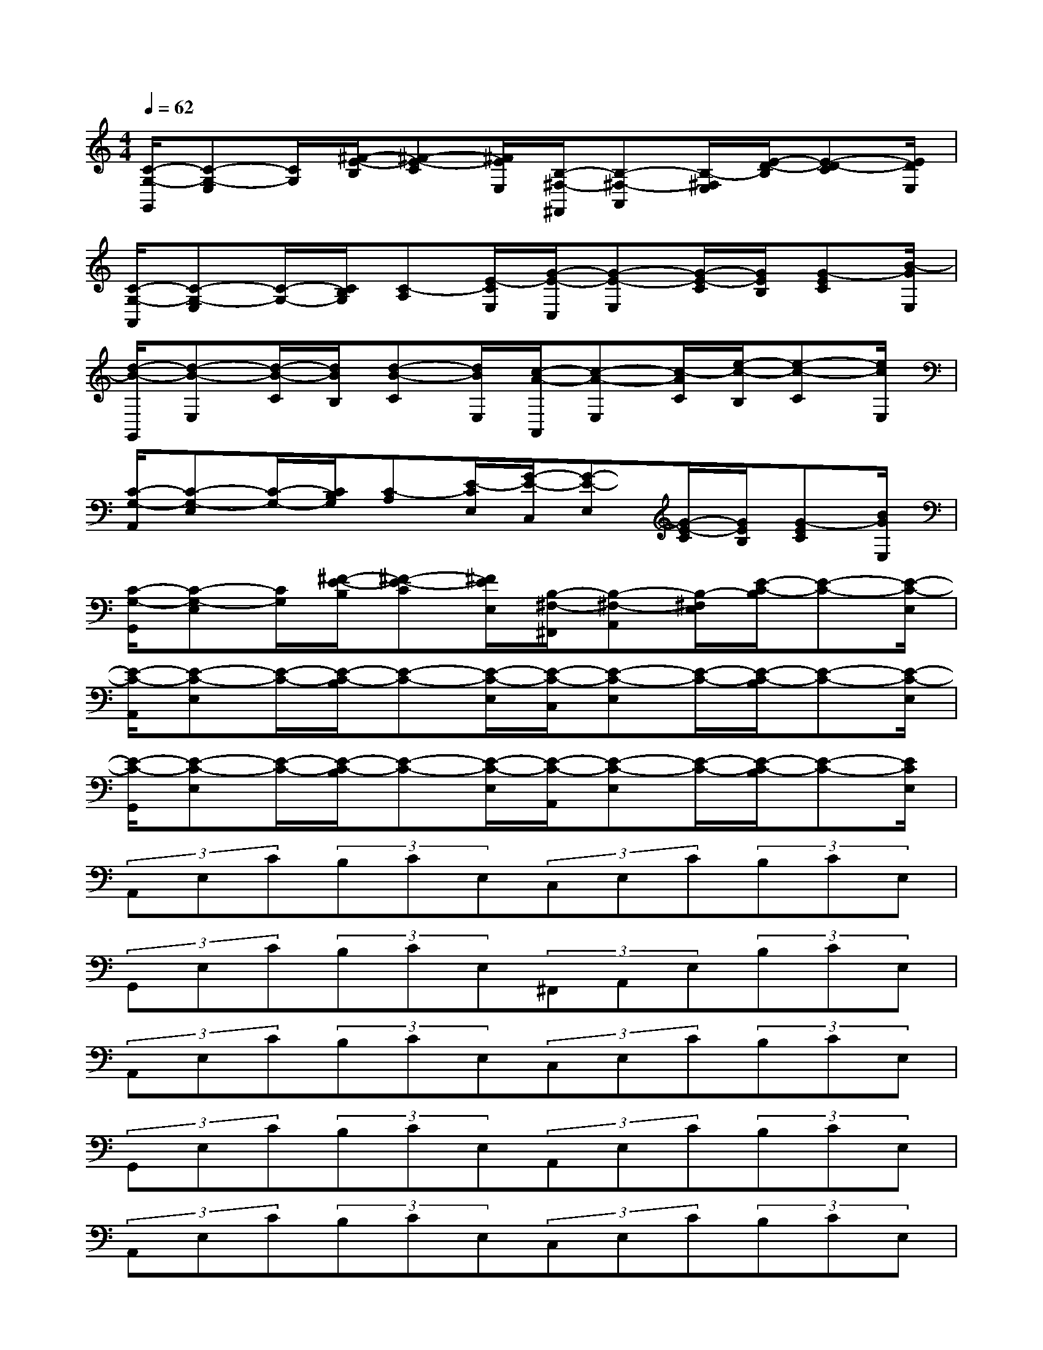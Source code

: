 X:1
T:
M:4/4
L:1/8
Q:1/4=62
K:C%0sharps
V:1
[C/2-G,/2-G,,/2][C-G,-E,][C/2G,/2][^F/2-E/2-B,/2][^F-E-C][^F/2E/2E,/2][B,/2-^F,/2-^F,,/2][B,-^F,-A,,][B,/2-^F,/2E,/2][E/2-D/2-B,/2][E-D-C][E/2D/2E,/2]|
[C/2-G,/2-A,,/2][C-G,-E,][C/2-G,/2-][C/2B,/2G,/2][C-A,][E/2-C/2E,/2][G/2-E/2-C,/2][G-E-E,][G/2-E/2-C/2][G/2E/2B,/2][G-EC][B/2-G/2E,/2]|
[d/2-B/2-G,,/2][d-B-E,][d/2-B/2-C/2][d/2B/2B,/2][d-B-C][d/2B/2E,/2][c/2-A/2-A,,/2][c-A-E,][c/2-A/2C/2][e/2-c/2-B,/2][e-c-C][e/2c/2E,/2]|
[C/2-G,/2-A,,/2][C-G,-E,][C/2-G,/2-][C/2B,/2G,/2][C-A,][E/2-C/2E,/2][G/2-E/2-C,/2][G-E-E,][G/2-E/2-C/2][G/2E/2B,/2][G-EC][B/2G/2E,/2]|
[C/2-G,/2-G,,/2][C-G,-E,][C/2G,/2][^F/2-E/2-B,/2][^F-E-C][^F/2E/2E,/2][B,/2-^F,/2-^F,,/2][B,-^F,-A,,][B,/2-^F,/2E,/2][E/2-C/2-B,/2][E-C-][E/2-C/2-E,/2]|
[E/2-C/2-A,,/2][E-C-E,][E/2-C/2-][E/2-C/2-B,/2][E-C-][E/2-C/2-E,/2][E/2-C/2-C,/2][E-C-E,][E/2-C/2-][E/2-C/2-B,/2][E-C-][E/2-C/2-E,/2]|
[E/2-C/2-G,,/2][E-C-E,][E/2-C/2-][E/2-C/2-B,/2][E-C-][E/2-C/2-E,/2][E/2-C/2-A,,/2][E-C-E,][E/2-C/2-][E/2-C/2-B,/2][E-C-][E/2C/2E,/2]|
(3A,,E,C(3B,CE,(3C,E,C(3B,CE,|
(3G,,E,C(3B,CE,(3^F,,A,,E,(3B,CE,|
(3A,,E,C(3B,CE,(3C,E,C(3B,CE,|
(3G,,E,C(3B,CE,(3A,,E,C(3B,CE,|
(3A,,E,C(3B,CE,(3C,E,C(3B,CE,|
(3G,,E,C(3B,CE,(3^F,,A,,E,(3B,CE,|
(3E,,E,C(3B,CE,(3E,,E,C(3B,CE,|
^F,,/2-[C,/2-^F,,/2]C,/2(3D,B,C(3D,^F,,C,(3D,B,CD,/2|
G,,/2-[B,,/2-G,,/2]B,,/2(3D,B,C(3D,G,,B,,(3D,B,CD,/2